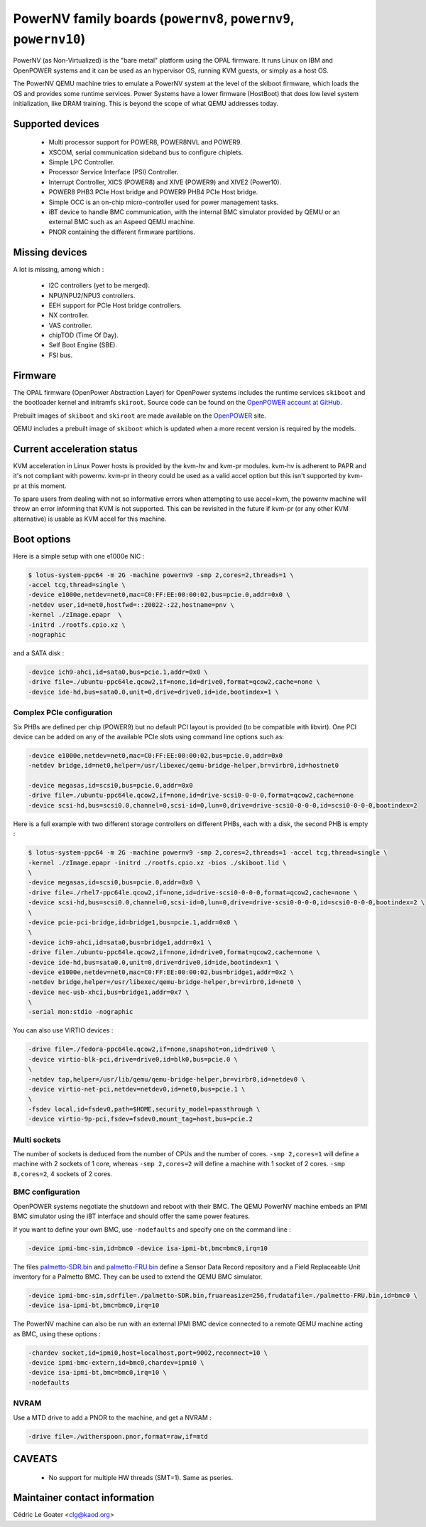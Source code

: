 PowerNV family boards (``powernv8``, ``powernv9``, ``powernv10``)
==================================================================

PowerNV (as Non-Virtualized) is the "bare metal" platform using the
OPAL firmware. It runs Linux on IBM and OpenPOWER systems and it can
be used as an hypervisor OS, running KVM guests, or simply as a host
OS.

The PowerNV QEMU machine tries to emulate a PowerNV system at the
level of the skiboot firmware, which loads the OS and provides some
runtime services. Power Systems have a lower firmware (HostBoot) that
does low level system initialization, like DRAM training. This is
beyond the scope of what QEMU addresses today.

Supported devices
-----------------

 * Multi processor support for POWER8, POWER8NVL and POWER9.
 * XSCOM, serial communication sideband bus to configure chiplets.
 * Simple LPC Controller.
 * Processor Service Interface (PSI) Controller.
 * Interrupt Controller, XICS (POWER8) and XIVE (POWER9) and XIVE2 (Power10).
 * POWER8 PHB3 PCIe Host bridge and POWER9 PHB4 PCIe Host bridge.
 * Simple OCC is an on-chip micro-controller used for power management tasks.
 * iBT device to handle BMC communication, with the internal BMC simulator
   provided by QEMU or an external BMC such as an Aspeed QEMU machine.
 * PNOR containing the different firmware partitions.

Missing devices
---------------

A lot is missing, among which :

 * I2C controllers (yet to be merged).
 * NPU/NPU2/NPU3 controllers.
 * EEH support for PCIe Host bridge controllers.
 * NX controller.
 * VAS controller.
 * chipTOD (Time Of Day).
 * Self Boot Engine (SBE).
 * FSI bus.

Firmware
--------

The OPAL firmware (OpenPower Abstraction Layer) for OpenPower systems
includes the runtime services ``skiboot`` and the bootloader kernel and
initramfs ``skiroot``. Source code can be found on the `OpenPOWER account at
GitHub <https://github.com/open-power>`_.

Prebuilt images of ``skiboot`` and ``skiroot`` are made available on the
`OpenPOWER <https://github.com/open-power/op-build/releases/>`__ site.

QEMU includes a prebuilt image of ``skiboot`` which is updated when a
more recent version is required by the models.

Current acceleration status
---------------------------

KVM acceleration in Linux Power hosts is provided by the kvm-hv and
kvm-pr modules. kvm-hv is adherent to PAPR and it's not compliant with
powernv. kvm-pr in theory could be used as a valid accel option but
this isn't supported by kvm-pr at this moment.

To spare users from dealing with not so informative errors when attempting
to use accel=kvm, the powernv machine will throw an error informing that
KVM is not supported. This can be revisited in the future if kvm-pr (or
any other KVM alternative) is usable as KVM accel for this machine.

Boot options
------------

Here is a simple setup with one e1000e NIC :

.. code-block:: bash

  $ lotus-system-ppc64 -m 2G -machine powernv9 -smp 2,cores=2,threads=1 \
  -accel tcg,thread=single \
  -device e1000e,netdev=net0,mac=C0:FF:EE:00:00:02,bus=pcie.0,addr=0x0 \
  -netdev user,id=net0,hostfwd=::20022-:22,hostname=pnv \
  -kernel ./zImage.epapr  \
  -initrd ./rootfs.cpio.xz \
  -nographic

and a SATA disk :

.. code-block:: bash

  -device ich9-ahci,id=sata0,bus=pcie.1,addr=0x0 \
  -drive file=./ubuntu-ppc64le.qcow2,if=none,id=drive0,format=qcow2,cache=none \
  -device ide-hd,bus=sata0.0,unit=0,drive=drive0,id=ide,bootindex=1 \

Complex PCIe configuration
~~~~~~~~~~~~~~~~~~~~~~~~~~

Six PHBs are defined per chip (POWER9) but no default PCI layout is
provided (to be compatible with libvirt). One PCI device can be added
on any of the available PCIe slots using command line options such as:

.. code-block:: bash

  -device e1000e,netdev=net0,mac=C0:FF:EE:00:00:02,bus=pcie.0,addr=0x0
  -netdev bridge,id=net0,helper=/usr/libexec/qemu-bridge-helper,br=virbr0,id=hostnet0

  -device megasas,id=scsi0,bus=pcie.0,addr=0x0
  -drive file=./ubuntu-ppc64le.qcow2,if=none,id=drive-scsi0-0-0-0,format=qcow2,cache=none
  -device scsi-hd,bus=scsi0.0,channel=0,scsi-id=0,lun=0,drive=drive-scsi0-0-0-0,id=scsi0-0-0-0,bootindex=2

Here is a full example with two different storage controllers on
different PHBs, each with a disk, the second PHB is empty :

.. code-block:: bash

  $ lotus-system-ppc64 -m 2G -machine powernv9 -smp 2,cores=2,threads=1 -accel tcg,thread=single \
  -kernel ./zImage.epapr -initrd ./rootfs.cpio.xz -bios ./skiboot.lid \
  \
  -device megasas,id=scsi0,bus=pcie.0,addr=0x0 \
  -drive file=./rhel7-ppc64le.qcow2,if=none,id=drive-scsi0-0-0-0,format=qcow2,cache=none \
  -device scsi-hd,bus=scsi0.0,channel=0,scsi-id=0,lun=0,drive=drive-scsi0-0-0-0,id=scsi0-0-0-0,bootindex=2 \
  \
  -device pcie-pci-bridge,id=bridge1,bus=pcie.1,addr=0x0 \
  \
  -device ich9-ahci,id=sata0,bus=bridge1,addr=0x1 \
  -drive file=./ubuntu-ppc64le.qcow2,if=none,id=drive0,format=qcow2,cache=none \
  -device ide-hd,bus=sata0.0,unit=0,drive=drive0,id=ide,bootindex=1 \
  -device e1000e,netdev=net0,mac=C0:FF:EE:00:00:02,bus=bridge1,addr=0x2 \
  -netdev bridge,helper=/usr/libexec/qemu-bridge-helper,br=virbr0,id=net0 \
  -device nec-usb-xhci,bus=bridge1,addr=0x7 \
  \
  -serial mon:stdio -nographic

You can also use VIRTIO devices :

.. code-block:: bash

  -drive file=./fedora-ppc64le.qcow2,if=none,snapshot=on,id=drive0 \
  -device virtio-blk-pci,drive=drive0,id=blk0,bus=pcie.0 \
  \
  -netdev tap,helper=/usr/lib/qemu/qemu-bridge-helper,br=virbr0,id=netdev0 \
  -device virtio-net-pci,netdev=netdev0,id=net0,bus=pcie.1 \
  \
  -fsdev local,id=fsdev0,path=$HOME,security_model=passthrough \
  -device virtio-9p-pci,fsdev=fsdev0,mount_tag=host,bus=pcie.2

Multi sockets
~~~~~~~~~~~~~

The number of sockets is deduced from the number of CPUs and the
number of cores. ``-smp 2,cores=1`` will define a machine with 2
sockets of 1 core, whereas ``-smp 2,cores=2`` will define a machine
with 1 socket of 2 cores. ``-smp 8,cores=2``, 4 sockets of 2 cores.

BMC configuration
~~~~~~~~~~~~~~~~~

OpenPOWER systems negotiate the shutdown and reboot with their
BMC. The QEMU PowerNV machine embeds an IPMI BMC simulator using the
iBT interface and should offer the same power features.

If you want to define your own BMC, use ``-nodefaults`` and specify
one on the command line :

.. code-block:: bash

  -device ipmi-bmc-sim,id=bmc0 -device isa-ipmi-bt,bmc=bmc0,irq=10

The files `palmetto-SDR.bin <http://www.kaod.org/qemu/powernv/palmetto-SDR.bin>`__
and `palmetto-FRU.bin <http://www.kaod.org/qemu/powernv/palmetto-FRU.bin>`__
define a Sensor Data Record repository and a Field Replaceable Unit
inventory for a Palmetto BMC. They can be used to extend the QEMU BMC
simulator.

.. code-block:: bash

  -device ipmi-bmc-sim,sdrfile=./palmetto-SDR.bin,fruareasize=256,frudatafile=./palmetto-FRU.bin,id=bmc0 \
  -device isa-ipmi-bt,bmc=bmc0,irq=10

The PowerNV machine can also be run with an external IPMI BMC device
connected to a remote QEMU machine acting as BMC, using these options
:

.. code-block:: bash

  -chardev socket,id=ipmi0,host=localhost,port=9002,reconnect=10 \
  -device ipmi-bmc-extern,id=bmc0,chardev=ipmi0 \
  -device isa-ipmi-bt,bmc=bmc0,irq=10 \
  -nodefaults

NVRAM
~~~~~

Use a MTD drive to add a PNOR to the machine, and get a NVRAM :

.. code-block:: bash

  -drive file=./witherspoon.pnor,format=raw,if=mtd

CAVEATS
-------

 * No support for multiple HW threads (SMT=1). Same as pseries.

Maintainer contact information
------------------------------

Cédric Le Goater <clg@kaod.org>
